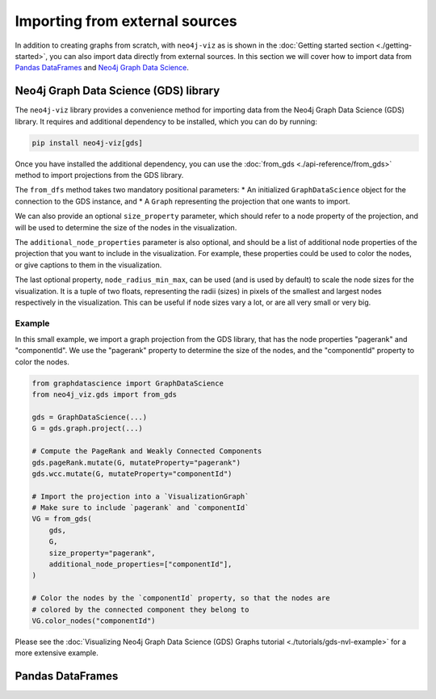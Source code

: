 Importing from external sources
===============================

In addition to creating graphs from scratch, with ``neo4j-viz`` as is shown in the
:doc:`Getting started section <./getting-started>`, you can also import data directly from external sources.
In this section we will cover how to import data from `Pandas DataFrames <https://pandas.pydata.org/>`_ and
`Neo4j Graph Data Science <https://neo4j.com/docs/graph-data-science/current/>`_.


Neo4j Graph Data Science (GDS) library
--------------------------------------

The ``neo4j-viz`` library provides a convenience method for importing data from the Neo4j Graph Data Science (GDS)
library.
It requires and additional dependency to be installed, which you can do by running:

.. code-block:: bash

    pip install neo4j-viz[gds]

Once you have installed the additional dependency, you can use the :doc:`from_gds <./api-reference/from_gds>` method
to import projections from the GDS library.

The ``from_dfs`` method takes two mandatory positional parameters:
* An initialized ``GraphDataScience`` object for the connection to the GDS instance, and
* A ``Graph`` representing the projection that one wants to import.

We can also provide an optional ``size_property`` parameter, which should refer to a node property of the projection, and
will be used to determine the size of the nodes in the visualization.

The ``additional_node_properties`` parameter is also optional, and should be a list of additional node properties of the
projection that you want to include in the visualization.
For example, these properties could be used to color the nodes, or give captions to them in the visualization.

The last optional property, ``node_radius_min_max``, can be used (and is used by default) to scale the node sizes for the
visualization.
It is a tuple of two floats, representing the radii (sizes) in pixels of the smallest and largest nodes respectively in
the visualization.
This can be useful if node sizes vary a lot, or are all very small or very big.


Example
~~~~~~~

In this small example, we import a graph projection from the GDS library, that has the node properties "pagerank" and
"componentId".
We use the "pagerank" property to determine the size of the nodes, and the "componentId" property to color the nodes.

.. code-block:: python

    from graphdatascience import GraphDataScience
    from neo4j_viz.gds import from_gds

    gds = GraphDataScience(...)
    G = gds.graph.project(...)

    # Compute the PageRank and Weakly Connected Components
    gds.pageRank.mutate(G, mutateProperty="pagerank")
    gds.wcc.mutate(G, mutateProperty="componentId")

    # Import the projection into a `VisualizationGraph`
    # Make sure to include `pagerank` and `componentId`
    VG = from_gds(
        gds,
        G,
        size_property="pagerank",
        additional_node_properties=["componentId"],
    )

    # Color the nodes by the `componentId` property, so that the nodes are
    # colored by the connected component they belong to
    VG.color_nodes("componentId")


Please see the :doc:`Visualizing Neo4j Graph Data Science (GDS) Graphs tutorial <./tutorials/gds-nvl-example>` for a
more extensive example.


Pandas DataFrames
-----------------


